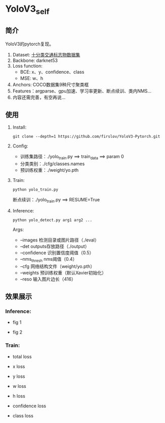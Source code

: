 * YoloV3_self
** 简介
   YoloV3的pytorch复现。
   1. Dataset: [[https://aistudio.baidu.com/aistudio/datasetdetail/20495][十分类交通标志物数据集]]
   2. Backbone: darknet53
   3. Loss function:
      - BCE: x、y、confidence、class
      - MSE: w、h
   4. Anchors: COCO数据集9种尺寸聚类框
   5. Features：argparse、gpu加速、学习率更新、断点续训、类内NMS...
   6. 内容还需完善，有空再说...
** 
** 使用
   1. Install:
      #+BEGIN_SRC shell
	git clone --depth=1 https://github.com/firslov/YoloV3-Pytorch.git
      #+END_SRC
   2. Config:
      - 训练集路径：./yolo_train.py ==> train_data ==> param 0
      - 分类类别：./cfg/classes.names
      - 预训练权重：./weight/yo.pth
   3. Train:
      #+BEGIN_SRC shell
	python yolo_train.py
      #+END_SRC
      断点续训：./yolo_train.py ==> RESUME=True
   4. Inference:
      #+BEGIN_SRC shell
	python yolo_detect.py arg1 arg2 ...
      #+END_SRC
      Args:
      - --images 检测目录或图片路径（./eval）
      - --det outputs存放路径（./output）
      - --confidence 识别置信度阈值（0.5）
      - --nms_thresh nms阈值（0.4）
      - --cfg 网络结构文件（weight/yo.pth）
      - --weights 预训练权重（默认Xavier初始化）
      - --reso 输入图片边长（416）
** 效果展示
*** Inference:
    - fig 1
    [[file:./fig/1.jpg]]

    - fig 2
    [[file:./fig/2.jpg]]


*** Train:
    - total loss
    [[file:./fig/loss_total.png]]

    - x loss
    [[file:./fig/loss_x.png]]

    - y loss
    [[file:./fig/loss_y.png]]

    - w loss
    [[file:./fig/loss_w.png]]

    - h loss
    [[file:./fig/loss_h.png]]

    - confidence loss
    [[file:./fig/loss_conf.png]]

    - class loss
    [[file:./fig/loss_cls.png]]
